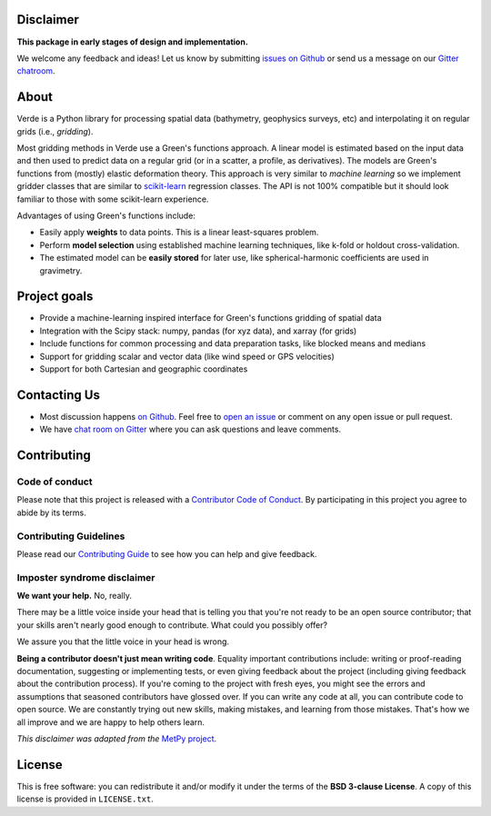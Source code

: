 .. raw:: html

    <img src="doc/_static/readme-banner.png">
    <h2 align="center">
        <strong>Processing and gridding spatial data using Green's functions</strong>
    </h2>

    <p align="center">
    <a href="https://pypi.python.org/pypi/verde"><img alt="Latest version on PyPI" src="http://img.shields.io/pypi/v/verde.svg?style=flat-square"></a>
    <a href="https://travis-ci.org/fatiando/verde"><img alt="Travis CI build status" src="http://img.shields.io/travis/fatiando/verde/master.svg?style=flat-square&label=TravisCI"></a>
    <a href="https://codecov.io/gh/fatiando/verde"><img alt="Test coverage status" src="https://img.shields.io/codecov/c/github/fatiando/verde/master.svg?style=flat-square"></a>
    <a href="https://codeclimate.com/github/fatiando/verde"><img alt="Code quality status" src="https://img.shields.io/codeclimate/maintainability/fatiando/verde.svg?style=flat-square"></a>
    <a href="https://www.codacy.com/app/leouieda/verde"><img alt="Code quality grade on codacy" src="https://img.shields.io/codacy/grade/6b698defc0df47288a634930d41a9d65.svg?style=flat-square&label=codacy"></a>
    <a href="https://pypi.python.org/pypi/verde"><img alt="Compatible Python versions." src="https://img.shields.io/pypi/pyversions/verde.svg?style=flat-square"></a>
    <a href="https://gitter.im/fatiando/fatiando"><img alt="Chat room on Gitter" src="https://img.shields.io/gitter/room/fatiando/fatiando.svg?style=flat-square"></a>
    </p>

    <p align="center">
    <a href="http://www.fatiando.org/verde/dev">Documentation</a> |
    <a href="http://www.fatiando.org/verde/dev/install.html">Install</a> |
    <a href="http://www.fatiando.org/verde/dev/gallery">Gallery</a> |
    <a href="http://www.fatiando.org/verde/dev/api">API</a> |
    <a href="https://gitter.im/fatiando/fatiando">Contact</a>
    </p>

    <p align="center">
    A part of the <a href="https://www.fatiando.org">Fatiando a Terra</a> project.
    </p>


Disclaimer
----------

**This package in early stages of design and implementation.**

We welcome any feedback and ideas!
Let us know by submitting
`issues on Github <https://github.com/fatiando/verde/issues>`__
or send us a message on our
`Gitter chatroom <https://gitter.im/fatiando/fatiando>`__.


About
-----

Verde is a Python library for processing spatial data (bathymetry, geophysics
surveys, etc) and interpolating it on regular grids (i.e., *gridding*).

Most gridding methods in Verde use a Green's functions approach.
A linear model is estimated based on the input data and then used to predict
data on a regular grid (or in a scatter, a profile, as derivatives).
The models are Green's functions from (mostly) elastic deformation theory.
This approach is very similar to *machine learning* so we implement gridder
classes that are similar to `scikit-learn <http://scikit-learn.org/>`__
regression classes.
The API is not 100% compatible but it should look familiar to those with some
scikit-learn experience.

Advantages of using Green's functions include:

* Easily apply **weights** to data points. This is a linear least-squares
  problem.
* Perform **model selection** using established machine learning techniques,
  like k-fold or holdout cross-validation.
* The estimated model can be **easily stored** for later use, like
  spherical-harmonic coefficients are used in gravimetry.


Project goals
-------------

* Provide a machine-learning inspired interface for Green's functions gridding
  of spatial data
* Integration with the Scipy stack: numpy, pandas (for xyz data), and xarray
  (for grids)
* Include functions for common processing and data preparation tasks, like
  blocked means and medians
* Support for gridding scalar and vector data (like wind speed or GPS
  velocities)
* Support for both Cartesian and geographic coordinates


Contacting Us
-------------

* Most discussion happens `on Github <https://github.com/fatiando/verde>`__.
  Feel free to `open an issue
  <https://github.com/fatiando/verde/issues/new>`__ or comment
  on any open issue or pull request.
* We have `chat room on Gitter <https://gitter.im/fatiando/fatiando>`__
  where you can ask questions and leave comments.


Contributing
------------

Code of conduct
+++++++++++++++

Please note that this project is released with a
`Contributor Code of Conduct <https://github.com/fatiando/verde/blob/master/CODE_OF_CONDUCT.md>`__.
By participating in this project you agree to abide by its terms.

Contributing Guidelines
+++++++++++++++++++++++

Please read our
`Contributing Guide <https://github.com/fatiando/verde/blob/master/CONTRIBUTING.md>`__
to see how you can help and give feedback.

Imposter syndrome disclaimer
++++++++++++++++++++++++++++

**We want your help.** No, really.

There may be a little voice inside your head that is telling you that you're
not ready to be an open source contributor; that your skills aren't nearly good
enough to contribute.
What could you possibly offer?

We assure you that the little voice in your head is wrong.

**Being a contributor doesn't just mean writing code**.
Equality important contributions include:
writing or proof-reading documentation, suggesting or implementing tests, or
even giving feedback about the project (including giving feedback about the
contribution process).
If you're coming to the project with fresh eyes, you might see the errors and
assumptions that seasoned contributors have glossed over.
If you can write any code at all, you can contribute code to open source.
We are constantly trying out new skills, making mistakes, and learning from
those mistakes.
That's how we all improve and we are happy to help others learn.

*This disclaimer was adapted from the*
`MetPy project <https://github.com/Unidata/MetPy>`__.


License
-------

This is free software: you can redistribute it and/or modify it under the terms
of the **BSD 3-clause License**. A copy of this license is provided in
``LICENSE.txt``.

